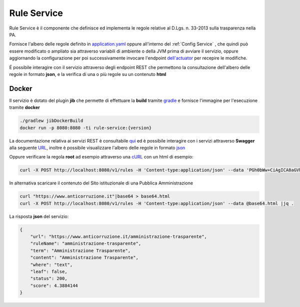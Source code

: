 Rule Service
====================

Rule Service è il componente che definisce ed implementa le regole relative al D.Lgs. n. 33-2013 sulla trasparenza nella PA.

Fornisce l'albero delle regole definito in `application.yaml <https://github.com/cnr-anac/rule-service/blob/main/src/main/resources/application.yaml>`__ oppure all'interno del :ref:`Config Service` ,
che quindi può essere modificato o ampliato sia attraverso variabili di ambiente o della JVM prima di avviare il servizio,
oppure aggiornando la configurazione per poi successivamente invocare l'endpoint `dell'actuator <http://localhost:8080/actuator/refresh>`__ per recepire le modifiche. 

É possibile interagire con il servizio attraverso degli endpoint REST che permettono la consultazione dell'albero
delle regole in formato **json**, e la verifica di una o più regole su un contenuto **html**  

Docker
------
Il servizio è dotato del plugin **jib** che permette di effettuare la **build** tramite `gradle <https://gradle.org/>`__ e fornisce l'immagine per l'esecuzione tramite **docker**

.. code-block::

    ./gradlew jibDockerBuild
    docker run -p 8080:8080 -ti rule-service:{version}

La documentazione relativa ai servizi REST è consultabile `qui <http://localhost:8080/api-docs>`__ ed è possibile interagire
con i servizi attraverso **Swagger** alla seguente `URL <http://localhost:8080/swagger-ui/index.html>`__, inoltre è possibile visualizzare l'albero delle regole in formato `json <http://localhost:8080/v1/rules>`__

Oppure verificare la regola **root** ad esempio attraverso una `cURL <https://it.wikipedia.org/wiki/Curl>`__ con un html di esempio:

.. code-block::

    curl -X POST http://localhost:8080/v1/rules -H 'Content-type:application/json' --data 'PGh0bWw+CiAgICA8aGVhZD4KICAgICAgICA8dGl0bGU+R2VuZXJpY2EgQW1taW5pc3RyYXppb25lPC90aXRsZT4KICAgIDwvaGVhZD4KICAgIDxib2R5PgogICAgICAgIDxwPlBhcnNlZCBIVE1MIGludG8gYSBkb2MuPC9wPgogICAgICAgIDxhIGhyZWY9Ii9hbW1pbmlzdHJhemlvbmUiPkFtbWluaXN0cmF6aW9uZSBUcmFzcGFyZW50ZTwvYT4KICAgICAgICA8YSBocmVmPSIvcHJvZ3JhbW1hdHJhc3BhcmVuemEiPlByb2dyYW1tYSBwZXIgbGEgVHJhc3BhcmVuemE8L2E+CiAgICA8L2JvZHk+CjwvaHRtbD4='| jq .

In alternativa scaricare il contenuto del Sito istituzionale di una Pubblica Amministrazione

.. code-block::

    curl "https://www.anticorruzione.it"|base64 > base64.html
    curl -X POST http://localhost:8080/v1/rules -H 'Content-type:application/json' --data @base64.html |jq .

La risposta **json** del servizio: 

.. code-block:: JSON

    {
        "url": "https://www.anticorruzione.it/amministrazione-trasparente",
        "ruleName": "amministrazione-trasparente",
        "term": "Amministrazione Trasparente",
        "content": "Amministrazione Trasparente",
        "where": "text",
        "leaf": false,
        "status": 200,
        "score": 4.3884144
    }

